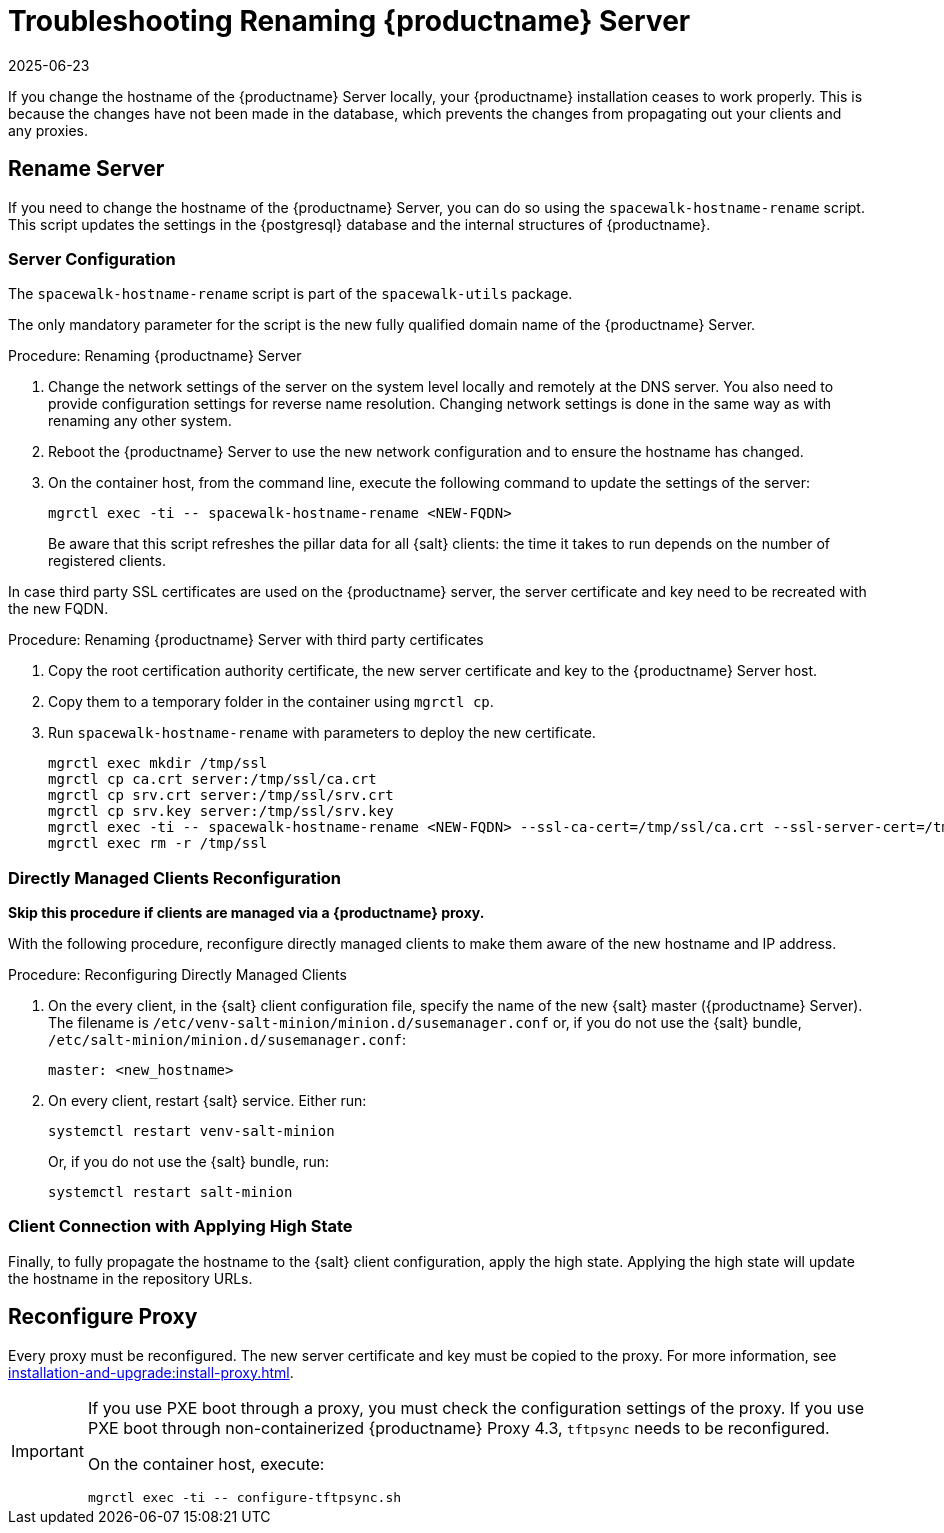 [[tshoot-hostname-rename]]
= Troubleshooting Renaming {productname} Server
:revdate: 2025-06-23
:page-revdate: {revdate}

////
PUT THIS COMMENT AT THE TOP OF TROUBLESHOOTING SECTIONS

Troubleshooting format:

One sentence each:
Cause: What created the problem?
Consequence: What does the user see when this happens?
Fix: What can the user do to fix this problem?
Result: What happens after the user has completed the fix?

If more detailed instructions are required, put them in a "Resolving" procedure:
.Procedure: Resolving Widget Wobbles
. First step
. Another step
. Last step
////

////
Showing my working. --LKB 2020-06-22

Cause: Renaming the hostname
Consequence: Changes not picked up by db, clients and proxies
Fix: Use the [command]``spacewalk-hostname-rename`` script to update the settings in the PostgreSQL database and the internal structures of {productname}.
Result: Renaming is successfully propagated
////

If you change the hostname of the {productname} Server locally, your {productname} installation ceases to work properly.
This is because the changes have not been made in the database, which prevents the changes from propagating out your clients and any proxies.



== Rename Server

If you need to change the hostname of the {productname} Server, you can do so using the [command]``spacewalk-hostname-rename`` script.
This script updates the settings in the {postgresql} database and the internal structures of {productname}.



=== Server Configuration

The [command]``spacewalk-hostname-rename`` script is part of the [package]``spacewalk-utils`` package.

The only mandatory parameter for the script is the new fully qualified domain name of the {productname} Server.



.Procedure: Renaming {productname} Server
. Change the network settings of the server on the system level locally and remotely at the DNS server.
    You also need to provide configuration settings for reverse name resolution.
    Changing network settings is done in the same way as with renaming any other system.
. Reboot the {productname} Server to use the new network configuration and to ensure the hostname has changed.
. On the container host, from the command line, execute the following command to update the settings of the server:

+

[source,shell]
----
mgrctl exec -ti -- spacewalk-hostname-rename <NEW-FQDN>
----

+

Be aware that this script refreshes the pillar data for all {salt} clients: the time it takes to run depends on the number of registered clients.

In case third party SSL certificates are used on the {productname} server, the server certificate and key need to be recreated with the new FQDN.

.Procedure: Renaming {productname} Server with third party certificates
. Copy the root certification authority certificate, the new server certificate and key to the {productname} Server host.
. Copy them to a temporary folder in the container using [command]``mgrctl cp``.
. Run [command]``spacewalk-hostname-rename`` with parameters to deploy the new certificate.

+

[source,shell]
----
mgrctl exec mkdir /tmp/ssl
mgrctl cp ca.crt server:/tmp/ssl/ca.crt
mgrctl cp srv.crt server:/tmp/ssl/srv.crt
mgrctl cp srv.key server:/tmp/ssl/srv.key
mgrctl exec -ti -- spacewalk-hostname-rename <NEW-FQDN> --ssl-ca-cert=/tmp/ssl/ca.crt --ssl-server-cert=/tmp/ssl/srv.crt and --ssl-server-key=/tmp/ssl/srv.key 
mgrctl exec rm -r /tmp/ssl
----

=== Directly Managed Clients Reconfiguration

*Skip this procedure if clients are managed via a {productname} proxy.*

With the following procedure, reconfigure directly managed clients to make them aware of the new hostname and IP address.

.Procedure: Reconfiguring Directly Managed Clients
. On the every client, in the {salt} client configuration file, specify the name of the new {salt} master ({productname} Server).
  The filename is [path]``/etc/venv-salt-minion/minion.d/susemanager.conf`` or, if you do not use the {salt} bundle, [path]``/etc/salt-minion/minion.d/susemanager.conf``:

+

----
master: <new_hostname>
----

. On every client, restart {salt} service.
  Either run:

+

[source,shell]
----
systemctl restart venv-salt-minion
----

+

Or, if you do not use the {salt} bundle, run:

+

[source,shell]
----
systemctl restart salt-minion
----



=== Client Connection with Applying High State

Finally, to fully propagate the hostname to the {salt} client configuration, apply the high state.
Applying the high state will update the hostname in the repository URLs.



== Reconfigure Proxy

Every proxy must be reconfigured.
The new server certificate and key must be copied to the proxy.
For more information, see xref:installation-and-upgrade:install-proxy.adoc[].


[IMPORTANT]
====
If you use PXE boot through a proxy, you must check the configuration settings of the proxy.
If you use PXE boot through non-containerized {productname} Proxy 4.3, [systemitem]``tftpsync`` needs to be reconfigured.

On the container host, execute:

[source,shell]
----
mgrctl exec -ti -- configure-tftpsync.sh
----

====
